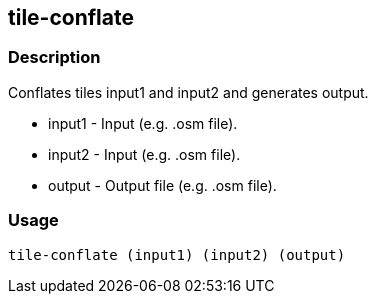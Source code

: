 == tile-conflate

=== Description

Conflates tiles input1 and input2 and generates output.

* input1 - Input (e.g. .osm file).
* input2 - Input (e.g. .osm file).
* output - Output file (e.g. .osm file).

=== Usage

--------------------------------------
tile-conflate (input1) (input2) (output)
--------------------------------------

